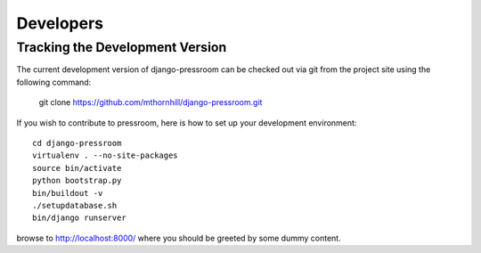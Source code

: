Developers
===============

Tracking the Development Version
--------------------------------

The current development version of django-pressroom can be checked out via git from the project site using the following command:

    git clone https://github.com/mthornhill/django-pressroom.git

If you wish to contribute to pressroom, here is how to set up your development environment::

    cd django-pressroom
    virtualenv . --no-site-packages
    source bin/activate
    python bootstrap.py
    bin/buildout -v
    ./setupdatabase.sh
    bin/django runserver

browse to http://localhost:8000/ where you should be greeted by some dummy content.
